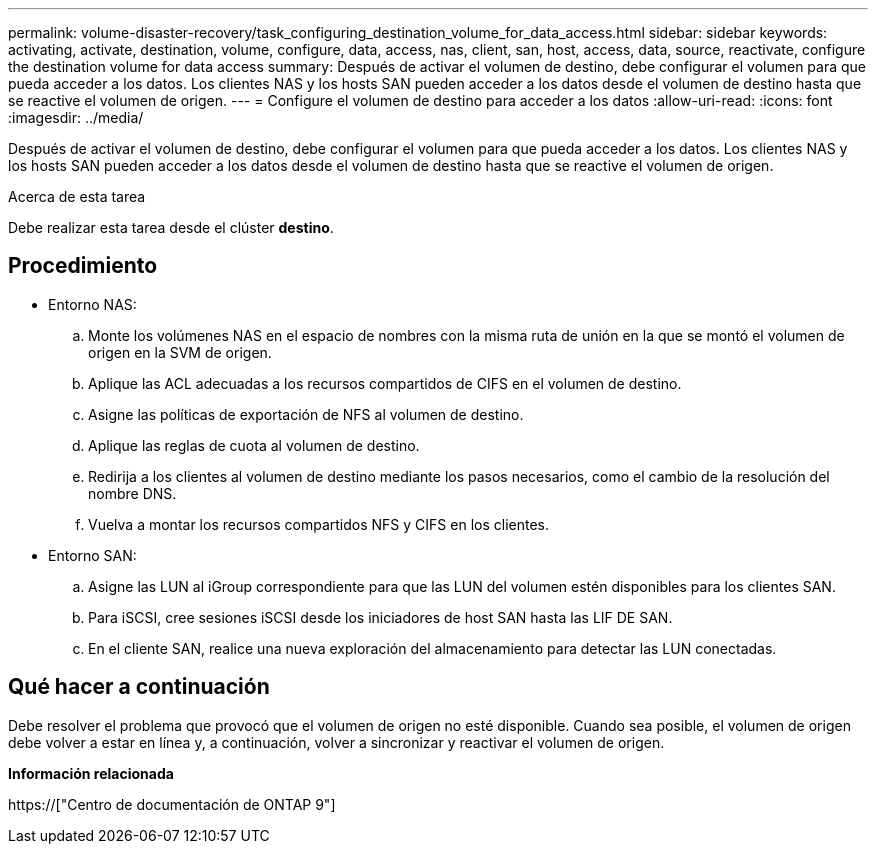 ---
permalink: volume-disaster-recovery/task_configuring_destination_volume_for_data_access.html 
sidebar: sidebar 
keywords: activating, activate, destination, volume, configure, data, access, nas, client, san, host, access, data, source, reactivate, configure the destination volume for data access 
summary: Después de activar el volumen de destino, debe configurar el volumen para que pueda acceder a los datos. Los clientes NAS y los hosts SAN pueden acceder a los datos desde el volumen de destino hasta que se reactive el volumen de origen. 
---
= Configure el volumen de destino para acceder a los datos
:allow-uri-read: 
:icons: font
:imagesdir: ../media/


[role="lead"]
Después de activar el volumen de destino, debe configurar el volumen para que pueda acceder a los datos. Los clientes NAS y los hosts SAN pueden acceder a los datos desde el volumen de destino hasta que se reactive el volumen de origen.

.Acerca de esta tarea
Debe realizar esta tarea desde el clúster *destino*.



== Procedimiento

* Entorno NAS:
+
.. Monte los volúmenes NAS en el espacio de nombres con la misma ruta de unión en la que se montó el volumen de origen en la SVM de origen.
.. Aplique las ACL adecuadas a los recursos compartidos de CIFS en el volumen de destino.
.. Asigne las políticas de exportación de NFS al volumen de destino.
.. Aplique las reglas de cuota al volumen de destino.
.. Redirija a los clientes al volumen de destino mediante los pasos necesarios, como el cambio de la resolución del nombre DNS.
.. Vuelva a montar los recursos compartidos NFS y CIFS en los clientes.


* Entorno SAN:
+
.. Asigne las LUN al iGroup correspondiente para que las LUN del volumen estén disponibles para los clientes SAN.
.. Para iSCSI, cree sesiones iSCSI desde los iniciadores de host SAN hasta las LIF DE SAN.
.. En el cliente SAN, realice una nueva exploración del almacenamiento para detectar las LUN conectadas.






== Qué hacer a continuación

Debe resolver el problema que provocó que el volumen de origen no esté disponible. Cuando sea posible, el volumen de origen debe volver a estar en línea y, a continuación, volver a sincronizar y reactivar el volumen de origen.

*Información relacionada*

https://["Centro de documentación de ONTAP 9"]
